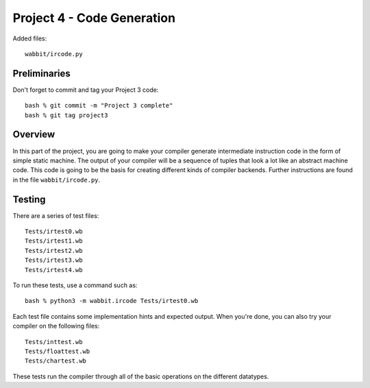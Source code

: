 Project 4 - Code Generation
---------------------------

Added files::
 
    wabbit/ircode.py

Preliminaries
~~~~~~~~~~~~~

Don't forget to commit and tag your Project 3 code::

     bash % git commit -m "Project 3 complete"
     bash % git tag project3

Overview
~~~~~~~~

In this part of the project, you are going to make your compiler
generate intermediate instruction code in the form of simple static
machine. The output of your compiler will be a sequence of tuples that
look a lot like an abstract machine code.  This code is going to be
the basis for creating different kinds of compiler backends.  Further
instructions are found in the file ``wabbit/ircode.py``.

Testing
~~~~~~~

There are a series of test files::

    Tests/irtest0.wb
    Tests/irtest1.wb
    Tests/irtest2.wb
    Tests/irtest3.wb
    Tests/irtest4.wb

To run these tests, use a command such as::

    bash % python3 -m wabbit.ircode Tests/irtest0.wb

Each test file contains some implementation hints and expected output.
When you're done, you can also try your compiler on the following files::

    Tests/inttest.wb
    Tests/floattest.wb
    Tests/chartest.wb

These tests run the compiler through all of the basic operations on
the different datatypes.




